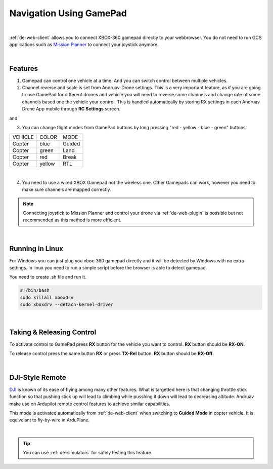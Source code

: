.. _de-gamepad:



========================
Navigation Using GamePad
========================



.. image:: ./images/xbox_web.png
   :align: center
   :alt: XBox Wired Gamepad

|

:ref:`de-web-client` allows you to connect XBOX-360 gamepad directly to your webbrowser. 
You do not need to run GCS applications such as `Mission Planner <https://ardupilot.org/planner/>`_ to connect your joystick anymore.

|

Features
========

1. Gamepad can control one vehicle at a time. And you can switch control between multiple vehicles.
2. Channel reverse and scale is set from Andruav-Drone settings. This is a very important feature, as if you are going to use GamePad for different drones and vehicle you will need to reverse some channels and change rate of some channels based one the vehicle your control. This is handled automatically by storing RX settings in each Andruav Drone App mobile through **RC Settings** screen.


|pic1|  and   |pic2|

.. |pic1| image:: ./images/rc_settings.png
   :width: 35 %
   :alt: How to enter to RC Settings

.. |pic2| image:: ./images/rc_screen.png
   :width: 35 %
   :alt: Adjust Channels

3. You can change flight modes from GamePad buttons by long pressing "red - yellow - blue - green" buttons.

+------------+------------+-----------+
| VEHICLE    | COLOR      | MODE      |
+------------+------------+-----------+
| Copter     | blue       | Guided    |
+------------+------------+-----------+
| Copter     | green      | Land      |
+------------+------------+-----------+
| Copter     | red        | Break     |
+------------+------------+-----------+
| Copter     | yellow     | RTL       |
+------------+------------+-----------+

.. image:: ./images/rx_web_onscreen.png
   :width: 50 %
   :alt: Adjust Channels

|


4. You need to use a wired XBOX Gamepad not the wireless one. Other Gamepads can work, however you need to make sure channels are mapped correctly. 


.. image:: ./images/xbox-wired.png
   :align: center
   :alt: XBox Wired Gamepad


.. note::

    Connecting joystick to Mission Planner and control your drone via :ref:`de-web-plugin` is possible but not recommended as this method is more efficient.


|


Running in Linux
================

For Windows you can just plug you xbox-360 gamepad directly and it will be detected by Windows with no extra settings. In linux you need to run a simple script before the browser is able to detect gamepad.

You need to create .sh file and run it.

.. code-block:: bash

    #!/bin/bash
    sudo killall xboxdrv
    sudo xboxdrv --detach-kernel-driver

|

Taking & Releasing Control
==========================

To activate control to GamePad press **RX** button for the vehicle you want to control. **RX** button should be **RX-ON**.

.. image:: ./images/menu_rx_off.png
   :align: center
   :alt: Take Remote

To release control press the same button **RX** or press **TX-Rel** button. **RX** button should be **RX-Off**.

.. image:: ./images/menu_rx_on.png
   :align: center
   :alt: Release Remote

|

DJI-Style Remote
================

`DJI  <https://www.dji.com/phantom>`_ is known of its ease of flying among many other features. What is targetted here is that changing throttle stick function so that pushing stick up will lead to climbing while pusshing it down will lead to decreasing altitude. Andruav make use on Ardupilot remote control features to achieve similar capabilities.

This mode is activated automatically from :ref:`de-web-client` when switching to **Guided Mode** in copter vehicle. It is equivelant to fly-by-wire in ArduPlane.

|

.. tip::
   You can use :ref:`de-simulators` for safely testing this feature.

   
